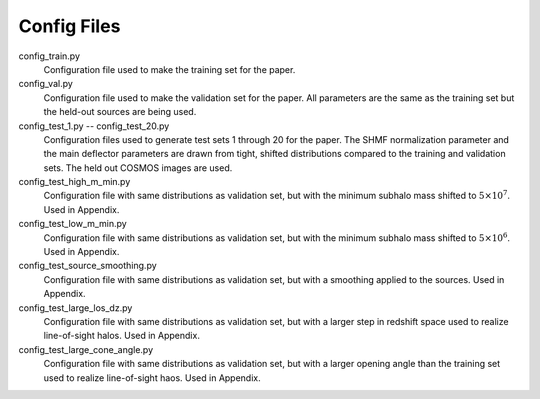 Config Files
------------

config_train.py
	Configuration file used to make the training set for the paper.
config_val.py
	Configuration file used to make the validation set for the paper. All parameters are the same as the training set but the held-out sources are being used.
config_test_1.py -- config_test_20.py
	Configuration files used to generate test sets 1 through 20 for the paper. The SHMF normalization parameter and the main deflector parameters are drawn from tight, shifted distributions compared to the training and validation sets. The held out COSMOS images are used.
config_test_high_m_min.py
	Configuration file with same distributions as validation set, but with the minimum subhalo mass shifted to :math:`5 \times 10^{7}`. Used in Appendix.
config_test_low_m_min.py
	Configuration file with same distributions as validation set, but with the minimum subhalo mass shifted to :math:`5 \times 10^{6}`. Used in Appendix.
config_test_source_smoothing.py
	Configuration file with same distributions as validation set, but with a smoothing applied to the sources. Used in Appendix.
config_test_large_los_dz.py
	Configuration file with same distributions as validation set, but with a larger step in redshift space used to realize line-of-sight halos. Used in Appendix.
config_test_large_cone_angle.py
	Configuration file with same distributions as validation set, but with a larger opening angle than the training set used to realize line-of-sight haos. Used in Appendix.
